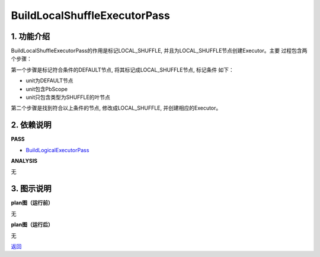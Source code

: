 =============================
BuildLocalShuffleExecutorPass
=============================

1. 功能介绍
-----------------
BuildLocalShuffleExecutorPass的作用是标记LOCAL_SHUFFLE, 并且为LOCAL_SHUFFLE节点创建Executor。主要
过程包含两个步骤：

第一个步骤是标记符合条件的DEFAULT节点, 将其标记成LOCAL_SHUFFLE节点, 标记条件
如下：

* unit为DEFAULT节点
* unit包含PbScope
* unit只包含类型为SHUFFLE的叶节点

第二个步骤是找到符合以上条件的节点, 修改成LOCAL_SHUFFLE, 并创建相应的Executor。


2. 依赖说明
-----------
**PASS**

* `BuildLogicalExecutorPass <build_logical_executor_pass.html>`_

**ANALYSIS**

无

3. 图示说明
-------------
**plan图（运行前）**

无

**plan图（运行后）**

无


`返回 <../plan_pass.html#pass>`_
